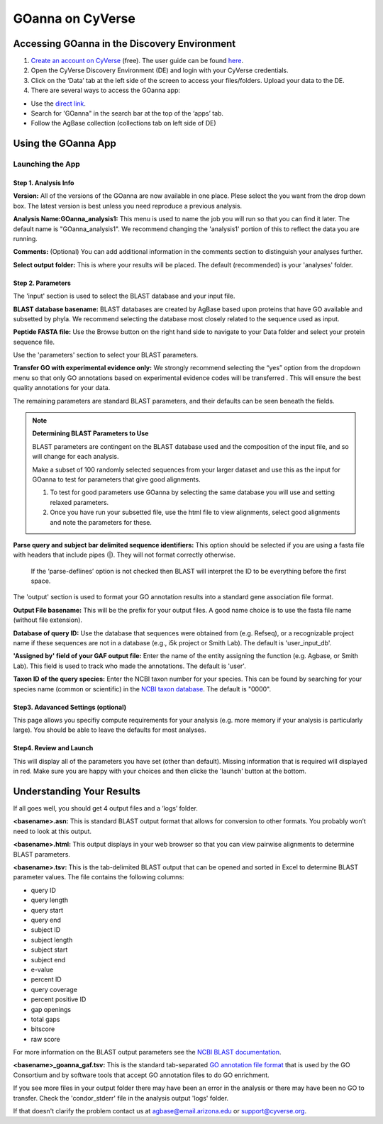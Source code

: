 ===========================
**GOanna on CyVerse**
===========================

**Accessing GOanna in the Discovery Environment**
=================================================

1. `Create an account on CyVerse <user.cyverse.org>`_ (free). The user guide can be found `here <https://learning.cyverse.org/>`_.
2. Open the CyVerse Discovery Environment (DE) and login with your CyVerse credentials.
3. Click on the ‘Data’ tab at the left side of the screen to access your files/folders. Upload your data to the DE.
4. There are several ways to access the GOanna app:

- Use the `direct link <https://de.cyverse.org/apps/de/f707a7a4-4c3c-11ee-bba8-008cfa5ae621>`_.
- Search for 'GOanna" in the search bar at the top of the ‘apps’ tab.
- Follow the AgBase collection (collections tab on left side of DE)


**Using the GOanna App**
========================
**Launching the App**
---------------------



**Step 1. Analysis Info**
^^^^^^^^^^^^^^^^^^^^^^^^^

**Version:** All of the versions of the GOanna are now available in one place. Plese select the you want from the drop down box. The latest version is best unless you need reproduce a previous analysis.

**Analysis Name:GOanna_analysis1:**
This menu is used to name the job you will run so that you can find it later.
The default name is "GOanna_analysis1". We recommend changing the 'analysis1' portion of this to reflect the data you are running.

**Comments:**
(Optional) You can add additional information in the comments section to distinguish your analyses further.

**Select output folder:**
This is where your results will be placed. The default (recommended) is your 'analyses' folder.


**Step 2. Parameters**
^^^^^^^^^^^^^^^^^^^^^^

The 'input' section is used to select the BLAST database and your input file.

**BLAST database basename:** BLAST databases are created by AgBase based upon proteins that have GO available and subsetted by phyla. We recommend selecting the database most closely related to the sequence used as input.

**Peptide FASTA file:** Use the Browse button on the right hand side to navigate to your Data folder and select your protein sequence file.

Use the 'parameters' section to select your BLAST parameters.

**Transfer GO with experimental evidence only:** We strongly recommend selecting the “yes” option from the dropdown menu so that only GO annotations based on experimental evidence codes will be transferred . This will ensure the best quality annotations for your data.

The remaining parameters are standard BLAST parameters, and their defaults can be seen beneath the fields.


.. Note::

    **Determining BLAST Parameters to Use**

    BLAST parameters are contingent on the BLAST database used and the composition of the input file, and so will change for each analysis.

    Make a subset of 100 randomly selected sequences from your larger dataset and use this as the input for GOanna to test for parameters that give good alignments.

    1. To test for good parameters use GOanna by selecting the same database you will use and setting relaxed parameters.

    2. Once you have run your subsetted file, use the html file to view alignments, select good alignments and note the parameters for these.


**Parse query and subject bar delimited sequence identifiers:** This option should be selected if you are using a fasta file with headers that include pipes (|). They will not format correctly otherwise.



    If the ‘parse-deflines’ option is not checked then BLAST will interpret the ID to be everything before the first space.


The 'output' section is used to format your GO annotation results into a standard gene association file format.

**Output File basename:** This will be the prefix for your output files. A good name choice is to use the fasta file name (without file extension).

**Database of query ID:** Use the database that sequences were obtained from (e.g. Refseq), or a recognizable project name if these sequences are not in a database (e.g., i5k project or Smith Lab). The default is 'user_input_db'.

**'Assigned by' field of your GAF output file:** Enter the name of the entity assigning the function (e.g. Agbase, or Smith Lab). This field is used to track who made the annotations. The default is 'user'.

**Taxon ID of the query species:** Enter the NCBI taxon number for your species. This can be found by searching for your species name (common or scientific) in the `NCBI taxon database <https://www.ncbi.nlm.nih.gov/taxonomy>`_. The default is "0000".

**Step3. Adavanced Settings (optional)**
^^^^^^^^^^^^^^^^^^^^^^^^^^^^^^^^^^^^^^^^

This page allows you specifiy compute requirements for your analysis (e.g. more memory if your analysis is particularly large). You should be able to leave the defaults for most analyses.

**Step4. Review and Launch**
^^^^^^^^^^^^^^^^^^^^^^^^^^^^

This will display all of the parameters you have set (other than default). Missing information that is required will displayed in red. Make sure you are happy with your choices and then clicke the 'launch' button at the bottom.



**Understanding Your Results**
==============================

If all goes well, you should get 4 output files and a ‘logs’ folder.

**<basename>.asn:** This is standard BLAST output format that allows for conversion to other formats. You probably won’t need to look at this output.

**<basename>.html:** This output displays in your web browser so that you can view pairwise alignments to determine BLAST parameters.

**<basename>.tsv:** This is the tab-delimited BLAST output that can be opened and sorted in Excel to determine BLAST parameter values. The file contains the following columns:

- query ID
- query length
- query start
- query end
- subject ID
- subject length
- subject start
- subject end
- e-value
- percent ID
- query coverage
- percent positive ID
- gap openings
- total gaps
- bitscore
- raw score

For more information on the BLAST output parameters see the `NCBI BLAST documentation <https://www.ncbi.nlm.nih.gov/books/NBK279684/#_appendices_Options_for_the_commandline_a_.>`_.

**<basename>_goanna_gaf.tsv:** This is the standard tab-separated `GO annotation file format <https://geneontology.github.io/docs/go-annotation-file-gaf-format-2.2/>`_  that is used by the GO Consortium and by software tools that accept GO annotation files to do GO enrichment. 

If you see more files in your output folder there may have been an error in the analysis or there may have been no GO to transfer. Check the 'condor_stderr' file in the analysis output 'logs' folder.

If that doesn't clarify the problem contact us at agbase@email.arizona.edu or support@cyverse.org.


.. |find_goanna| image:: ../img/find_goanna.png


.. |goanna| image:: ../img/goanna.png
